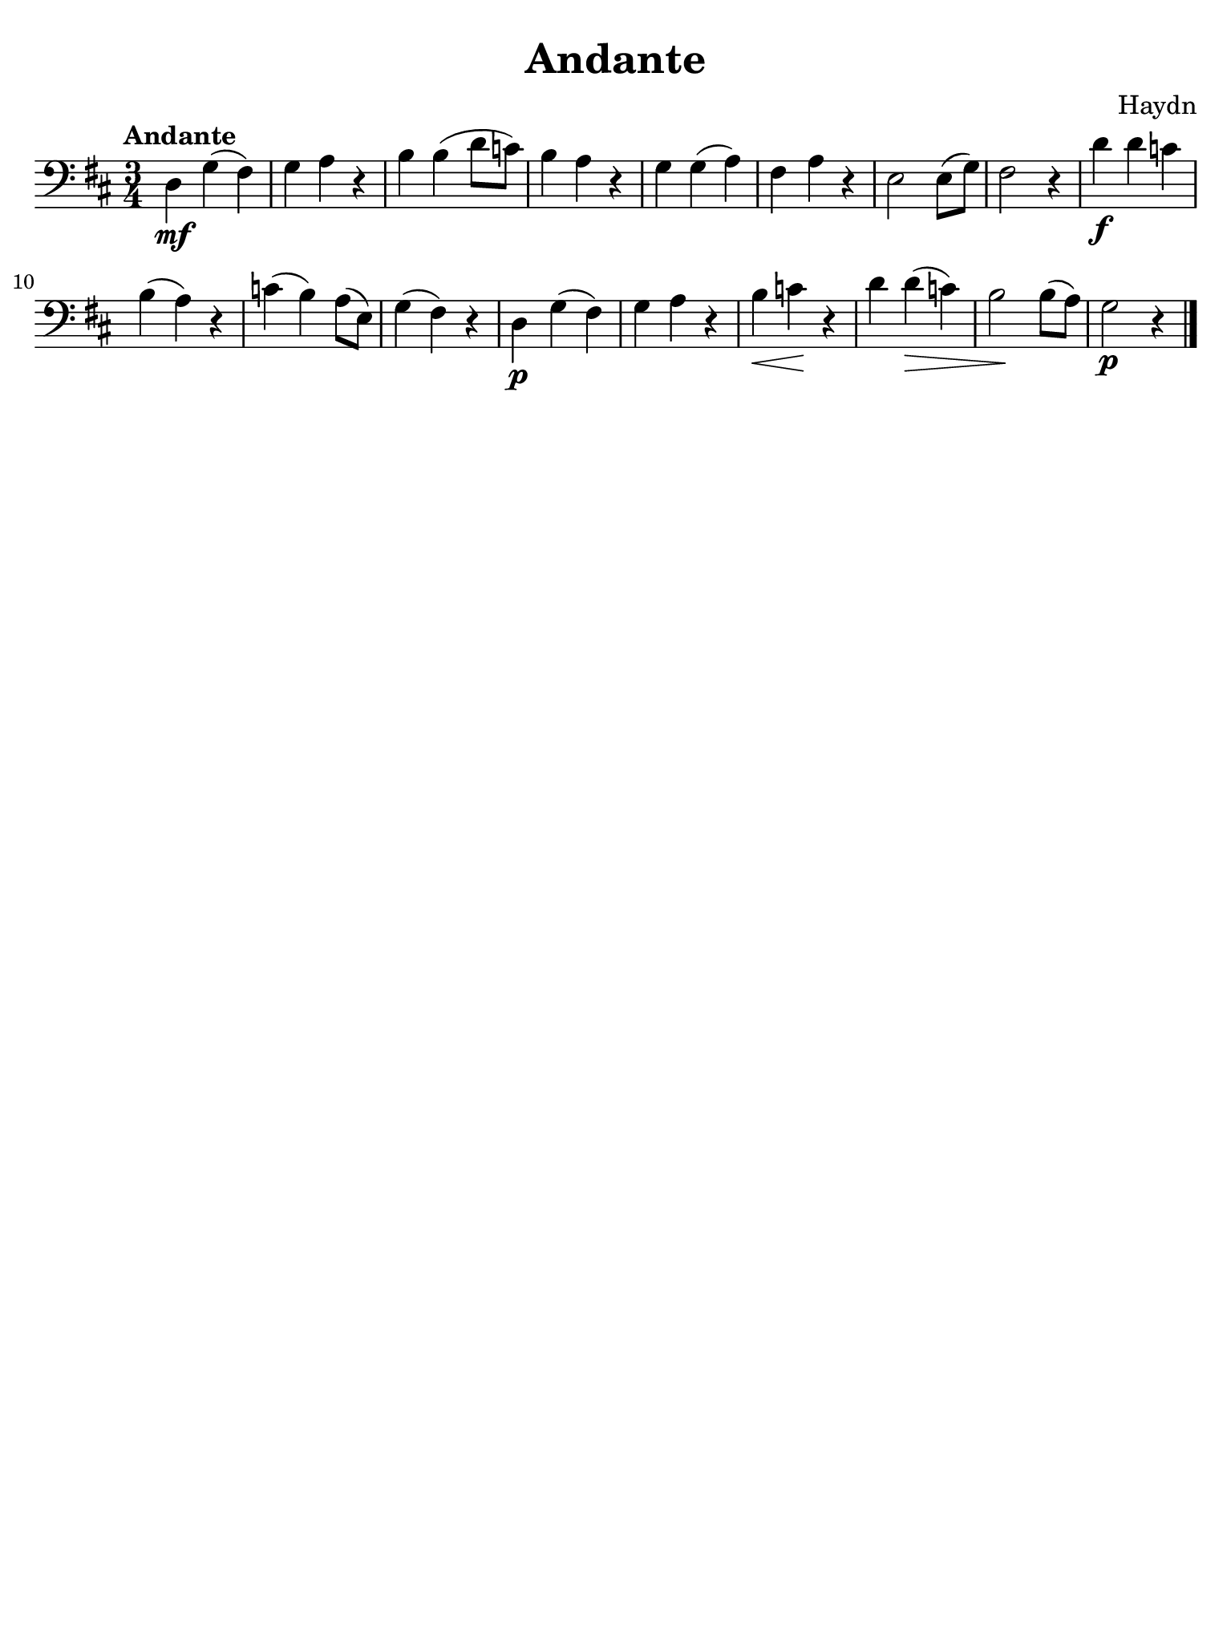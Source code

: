 #(set-global-staff-size 21)

\version "2.24.0"
\header {
  title    = "Andante"
  composer = "Haydn"
  tagline  = ""
}

\language "italiano"

% iPad Pro 12.9

\paper {
  paper-width  = 195\mm
  paper-height = 260\mm
  indent = #0
  page-count = #1
  line-width = #184
  print-page-number = ##f
  ragged-last-bottom = ##t
  ragged-bottom = ##f
%  ragged-last = ##t
}

\score {
  \new Staff {
    \clef "bass"
    \key re \major
    \time 3/4
    \tempo "Andante"
    \override Hairpin.to-barline = ##f
    
    | re4\mf sol4( fad4) 
    | sol4 la4 r4 
    | si4 si4( re'8 do'8) 
    | si4 la4 r4 
    | sol4 sol4( la4) 
    | fad4 la4 r4 
    | mi2 mi8( sol8) 
    | fad2 r4 
    | re'4\f re'4 do'4 
    | si4( la4) r4 
    | do'4( si4) la8( mi8) 
    | sol4( fad4) r4 
    | re4\p sol4( fad4) 
    | sol4 la4 r4 
    | si4\< do'4\! r4 
    | re'4 re'4\>( do'4) 
    | si2\! si8( la8) 
    | sol2\p r4 
    
    \bar "|."
  }
}